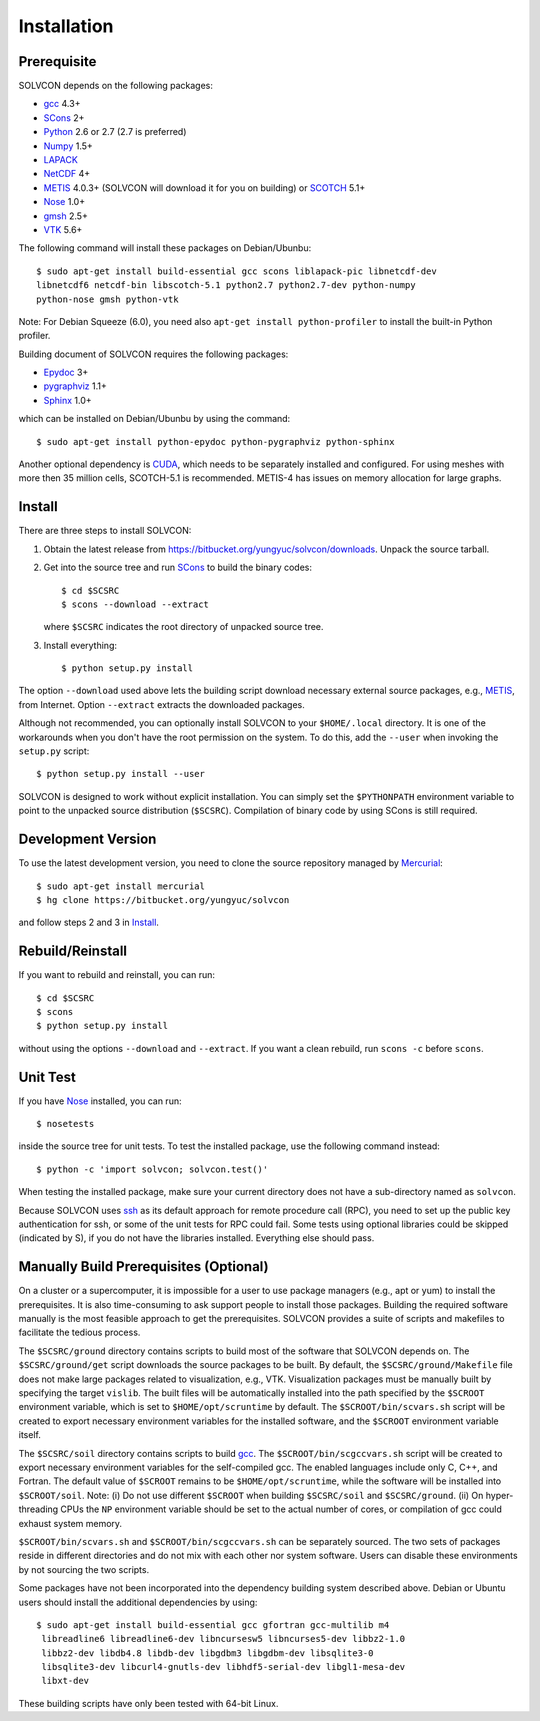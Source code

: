 ============
Installation
============

Prerequisite
============

SOLVCON depends on the following packages:

- `gcc <http://gcc.gnu.org/>`_ 4.3+
- `SCons <http://www.scons.org/>`_ 2+
- `Python <http://www.python.org/>`_ 2.6 or 2.7 (2.7 is preferred)
- `Numpy <http://www.numpy.org/>`_ 1.5+
- `LAPACK <http://www.netlib.org/lapack/>`_
- `NetCDF <http://www.unidata.ucar.edu/software/netcdf/index.html>`_ 4+
- `METIS <http://glaros.dtc.umn.edu/gkhome/views/metis/>`_ 4.0.3+ (SOLVCON will
  download it for you on building) or `SCOTCH
  <http://www.labri.fr/perso/pelegrin/scotch/>`_ 5.1+
- `Nose <http://somethingaboutorange.com/mrl/projects/nose/>`_ 1.0+
- `gmsh <http://geuz.org/gmsh/>`_ 2.5+
- `VTK <http://vtk.org/>`_ 5.6+

The following command will install these packages on Debian/Ubunbu::

  $ sudo apt-get install build-essential gcc scons liblapack-pic libnetcdf-dev
  libnetcdf6 netcdf-bin libscotch-5.1 python2.7 python2.7-dev python-numpy
  python-nose gmsh python-vtk

Note: For Debian Squeeze (6.0), you need also ``apt-get install
python-profiler`` to install the built-in Python profiler.

Building document of SOLVCON requires the following packages:

- `Epydoc <http://epydoc.sf.net/>`_ 3+
- `pygraphviz <http://networkx.lanl.gov/pygraphviz/>`_ 1.1+
- `Sphinx <http://sphinx.pocoo.org/>`_ 1.0+

which can be installed on Debian/Ubunbu by using the command::

  $ sudo apt-get install python-epydoc python-pygraphviz python-sphinx

Another optional dependency is `CUDA
<http://www.nvidia.com/object/cuda_home_new.html>`_, which needs to be
separately installed and configured.  For using meshes with more then 35
million cells, SCOTCH-5.1 is recommended.  METIS-4 has issues on memory
allocation for large graphs.

Install
=======

There are three steps to install SOLVCON:

1. Obtain the latest release from
   https://bitbucket.org/yungyuc/solvcon/downloads.  Unpack the source
   tarball.

2. Get into the source tree and run SCons_ to build the binary codes::

     $ cd $SCSRC
     $ scons --download --extract

   where ``$SCSRC`` indicates the root directory of unpacked source tree.

3. Install everything::

     $ python setup.py install

The option ``--download`` used above lets the building script download
necessary external source packages, e.g., METIS_, from Internet.  Option
``--extract`` extracts the downloaded packages.

Although not recommended, you can optionally install SOLVCON to your
``$HOME/.local`` directory.  It is one of the workarounds when you don't have
the root permission on the system.  To do this, add the ``--user`` when
invoking the ``setup.py`` script::

 $ python setup.py install --user

SOLVCON is designed to work without explicit installation.  You can simply set
the ``$PYTHONPATH`` environment variable to point to the unpacked source
distribution (``$SCSRC``).  Compilation of binary code by using SCons is still
required.

Development Version
===================

To use the latest development version, you need to clone the source repository
managed by `Mercurial <http://mercurial.selenic.com/>`_::

  $ sudo apt-get install mercurial
  $ hg clone https://bitbucket.org/yungyuc/solvcon

and follow steps 2 and 3 in Install_.

Rebuild/Reinstall
=================

If you want to rebuild and reinstall, you can run::

  $ cd $SCSRC
  $ scons
  $ python setup.py install

without using the options ``--download`` and ``--extract``.  If you want a
clean rebuild, run ``scons -c`` before ``scons``.

Unit Test
=========

If you have Nose_ installed, you can run::

  $ nosetests

inside the source tree for unit tests.  To test the installed package, use the
following command instead::

  $ python -c 'import solvcon; solvcon.test()'

When testing the installed package, make sure your current directory does not
have a sub-directory named as ``solvcon``.

Because SOLVCON uses `ssh <http://www.openssh.com/>`_ as its default approach
for remote procedure call (RPC), you need to set up the public key
authentication for ssh, or some of the unit tests for RPC could fail.  Some
tests using optional libraries could be skipped (indicated by S), if you do not
have the libraries installed.  Everything else should pass.

Manually Build Prerequisites (Optional)
=======================================

On a cluster or a supercomputer, it is impossible for a user to use package
managers (e.g., apt or yum) to install the prerequisites.  It is also
time-consuming to ask support people to install those packages.  Building the
required software manually is the most feasible approach to get the
prerequisites.  SOLVCON provides a suite of scripts and makefiles to facilitate
the tedious process.

The ``$SCSRC/ground`` directory contains scripts to build most of the software
that SOLVCON depends on.  The ``$SCSRC/ground/get`` script downloads the source
packages to be built.  By default, the ``$SCSRC/ground/Makefile`` file does not
make large packages related to visualization, e.g., VTK.  Visualization
packages must be manually built by specifying the target ``vislib``.  The built
files will be automatically installed into the path specified by the
``$SCROOT`` environment variable, which is set to ``$HOME/opt/scruntime`` by
default.  The ``$SCROOT/bin/scvars.sh`` script will be created to export
necessary environment variables for the installed software, and the ``$SCROOT``
environment variable itself.

The ``$SCSRC/soil`` directory contains scripts to build gcc_.  The
``$SCROOT/bin/scgccvars.sh`` script will be created to export necessary
environment variables for the self-compiled gcc.  The enabled languages include
only C, C++, and Fortran.  The default value of ``$SCROOT`` remains to be
``$HOME/opt/scruntime``, while the software will be installed into
``$SCROOT/soil``.  Note: (i) Do not use different ``$SCROOT`` when building
``$SCSRC/soil`` and ``$SCSRC/ground``.  (ii) On hyper-threading CPUs the ``NP``
environment variable should be set to the actual number of cores, or
compilation of gcc could exhaust system memory.

``$SCROOT/bin/scvars.sh`` and ``$SCROOT/bin/scgccvars.sh`` can be separately
sourced.  The two sets of packages reside in different directories and do not
mix with each other nor system software.  Users can disable these environments
by not sourcing the two scripts.

Some packages have not been incorporated into the dependency building system
described above.  Debian or Ubuntu users should install the additional
dependencies by using::

  $ sudo apt-get install build-essential gcc gfortran gcc-multilib m4
   libreadline6 libreadline6-dev libncursesw5 libncurses5-dev libbz2-1.0
   libbz2-dev libdb4.8 libdb-dev libgdbm3 libgdbm-dev libsqlite3-0
   libsqlite3-dev libcurl4-gnutls-dev libhdf5-serial-dev libgl1-mesa-dev
   libxt-dev

These building scripts have only been tested with 64-bit Linux.

.. vim: set ft=rst ff=unix fenc=utf8 ai:
